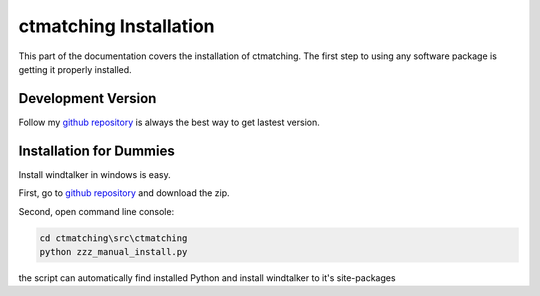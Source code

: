 ctmatching Installation
=======================
This part of the documentation covers the installation of ctmatching. The first step to using any software package is getting it properly installed.


Development Version
-------------------
Follow my `github repository <https://github.com/MacHu-GWU/ctmatching>`_ is always the best way to get lastest version.


Installation for Dummies
------------------------

Install windtalker in windows is easy.

First, go to `github repository <https://github.com/MacHu-GWU/ctmatching>`_ and download the zip.

Second, open command line console:

.. code-block :: bat

	cd ctmatching\src\ctmatching
	python zzz_manual_install.py

the script can automatically find installed Python and install windtalker to it's site-packages